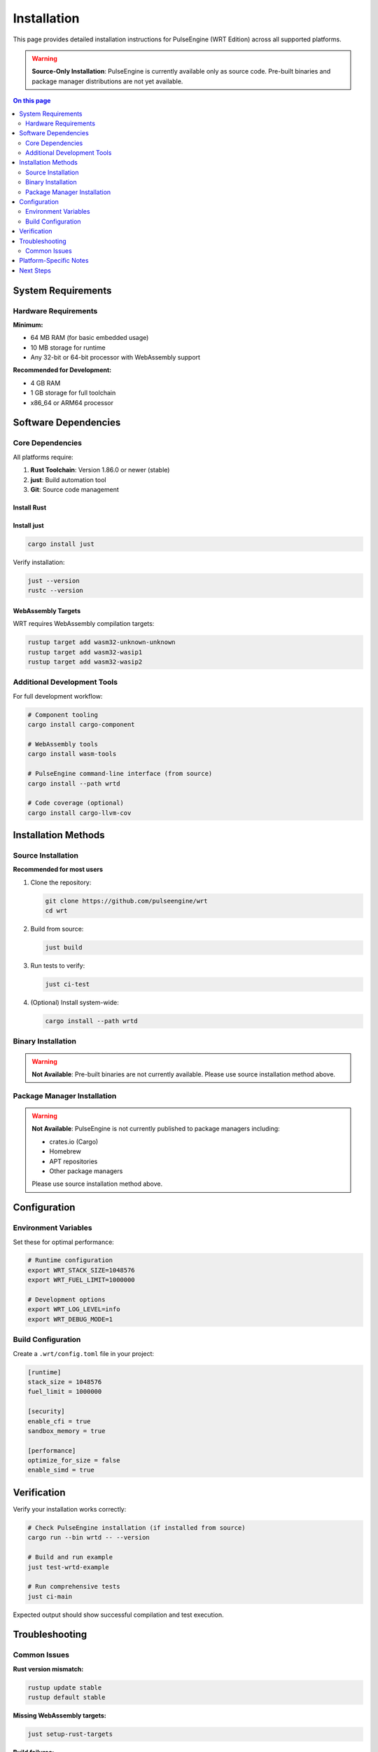 ============
Installation
============

This page provides detailed installation instructions for PulseEngine (WRT Edition) across all supported platforms.

.. warning::
   **Source-Only Installation**: PulseEngine is currently available only as source code. 
   Pre-built binaries and package manager distributions are not yet available.

.. contents:: On this page
   :local:
   :depth: 2

System Requirements
===================

Hardware Requirements
---------------------

**Minimum:**

* 64 MB RAM (for basic embedded usage)
* 10 MB storage for runtime
* Any 32-bit or 64-bit processor with WebAssembly support

**Recommended for Development:**

* 4 GB RAM
* 1 GB storage for full toolchain
* x86_64 or ARM64 processor

Software Dependencies
=====================

Core Dependencies
-----------------

All platforms require:

1. **Rust Toolchain**: Version 1.86.0 or newer (stable)
2. **just**: Build automation tool
3. **Git**: Source code management

Install Rust
~~~~~~~~~~~~~

.. tabs::

   .. tab:: Linux/macOS

      .. code-block:: bash

         curl --proto '=https' --tlsv1.2 -sSf https://sh.rustup.rs | sh
         source ~/.cargo/env

   .. tab:: Windows

      Download and run the installer from `rustup.rs <https://rustup.rs/>`_

   .. tab:: Manual

      Download from the `official Rust website <https://forge.rust-lang.org/infra/channel-layout.html#archives>`_

Install just
~~~~~~~~~~~~

.. code-block:: bash

   cargo install just

Verify installation:

.. code-block:: bash

   just --version
   rustc --version

WebAssembly Targets
~~~~~~~~~~~~~~~~~~~

WRT requires WebAssembly compilation targets:

.. code-block:: bash

   rustup target add wasm32-unknown-unknown
   rustup target add wasm32-wasip1
   rustup target add wasm32-wasip2

Additional Development Tools
----------------------------

For full development workflow:

.. code-block:: bash

   # Component tooling
   cargo install cargo-component

   # WebAssembly tools
   cargo install wasm-tools
   
   # PulseEngine command-line interface (from source)
   cargo install --path wrtd

   # Code coverage (optional)
   cargo install cargo-llvm-cov

Installation Methods
====================

Source Installation
-------------------

**Recommended for most users**

1. Clone the repository:

   .. code-block:: bash

      git clone https://github.com/pulseengine/wrt
      cd wrt

2. Build from source:

   .. code-block:: bash

      just build

3. Run tests to verify:

   .. code-block:: bash

      just ci-test

4. (Optional) Install system-wide:

   .. code-block:: bash

      cargo install --path wrtd

Binary Installation
-------------------

.. warning::
   **Not Available**: Pre-built binaries are not currently available. 
   Please use source installation method above.

Package Manager Installation
----------------------------

.. warning::
   **Not Available**: PulseEngine is not currently published to package managers including:
   
   - crates.io (Cargo)
   - Homebrew
   - APT repositories
   - Other package managers
   
   Please use source installation method above.

Configuration
=============

Environment Variables
---------------------

Set these for optimal performance:

.. code-block:: bash

   # Runtime configuration
   export WRT_STACK_SIZE=1048576
   export WRT_FUEL_LIMIT=1000000

   # Development options
   export WRT_LOG_LEVEL=info
   export WRT_DEBUG_MODE=1

Build Configuration
-------------------

Create a ``.wrt/config.toml`` file in your project:

.. code-block:: toml

   [runtime]
   stack_size = 1048576
   fuel_limit = 1000000
   
   [security]
   enable_cfi = true
   sandbox_memory = true
   
   [performance]
   optimize_for_size = false
   enable_simd = true

Verification
============

Verify your installation works correctly:

.. code-block:: bash

   # Check PulseEngine installation (if installed from source)
   cargo run --bin wrtd -- --version

   # Build and run example
   just test-wrtd-example

   # Run comprehensive tests
   just ci-main

Expected output should show successful compilation and test execution.

Troubleshooting
===============

Common Issues
-------------

**Rust version mismatch:**

.. code-block:: bash

   rustup update stable
   rustup default stable

**Missing WebAssembly targets:**

.. code-block:: bash

   just setup-rust-targets

**Build failures:**

.. code-block:: bash

   cargo clean
   just build

**Permission errors:**

.. code-block:: bash

   # Use cargo install without sudo
   cargo install --path wrtd

Platform-Specific Notes
=======================

For detailed platform-specific instructions, see:

* :doc:`linux` - Linux distributions
* :doc:`macos` - macOS and Apple Silicon
* :doc:`qnx` - QNX Neutrino real-time systems
* :doc:`zephyr` - Zephyr RTOS embedded systems
* :doc:`bare_metal` - Bare-metal and custom hardware

Next Steps
==========

After installation:

1. Try the :doc:`../examples/hello_world` example
2. Read the :doc:`../architecture/index` overview
3. Explore :doc:`../examples/index` for your use case